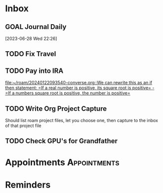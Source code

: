 * Inbox
** GOAL Journal Daily 
  [2023-06-28 Wed 22:26]

** TODO Fix Travel 

** TODO Pay into IRA 
 [[file:~/roam/20240122093540-converse.org::We can rewrite this as an if then statement: =If a real number is positive, its square root is positive= - =If a numbers square root is positive, the number is positive=]]

** TODO Write Org Project Capture
Should list roam project files, let you choose one, then capture to the inbox of that project file

** TODO Check GPU's for Grandfather 
DEADLINE: <2024-03-22 Fri>

* Appointments                                            :Appointments:
* Reminders

